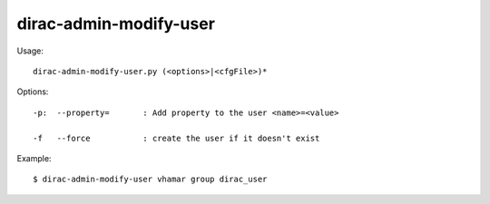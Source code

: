 ==============================
dirac-admin-modify-user
==============================

Usage::

  dirac-admin-modify-user.py (<options>|<cfgFile>)* 

 

Options::

  -p:  --property=       : Add property to the user <name>=<value> 

  -f   --force           : create the user if it doesn't exist 

Example::

  $ dirac-admin-modify-user vhamar group dirac_user

